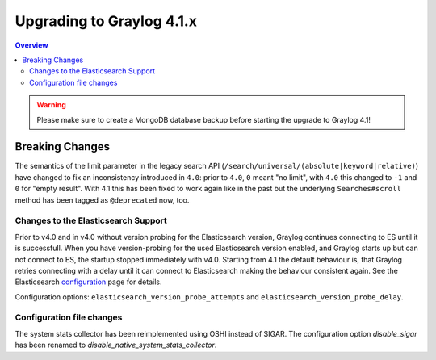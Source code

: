 **************************
Upgrading to Graylog 4.1.x
**************************

.. _upgrade-from-40-to-41:

.. contents:: Overview
   :depth: 3
   :backlinks: top

.. warning:: Please make sure to create a MongoDB database backup before starting the upgrade to Graylog 4.1!

Breaking Changes
================

The semantics of the limit parameter in the legacy search API (``/search/universal/(absolute|keyword|relative)``) have changed
to fix an inconsistency introduced in ``4.0``: prior to ``4.0``, ``0`` meant "no limit", with ``4.0`` this changed to ``-1``
and ``0`` for "empty result". With 4.1 this has been fixed to work again like in the past but the underlying
``Searches#scroll`` method has been tagged as ``@deprecated`` now, too.

Changes to the Elasticsearch Support
------------------------------------

Prior to v4.0 and in v4.0 without version probing for the Elasticsearch version, Graylog continues connecting to ES until it is successfull.
When you have version-probing for the used Elasticsearch version enabled, and Graylog starts up but can not connect to ES, the startup stopped 
immediately with v4.0. Starting from 4.1 the default behaviour is, that Graylog retries connecting with a delay until it can connect to Elasticsearch 
making the behaviour consistent again. See the Elasticsearch configuration_ page for details.

.. _configuration: https://docs.graylog.org/en/4.1/pages/configuration/elasticsearch.html

Configuration options: ``elasticsearch_version_probe_attempts`` and ``elasticsearch_version_probe_delay``.

Configuration file changes
--------------------------

The system stats collector has been reimplemented using OSHI instead of SIGAR.
The configuration option `disable_sigar` has been renamed to `disable_native_system_stats_collector`.
